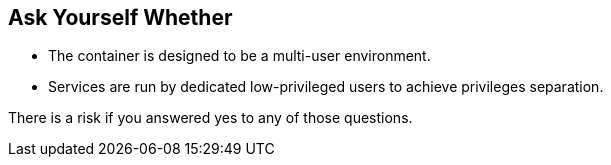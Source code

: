 == Ask Yourself Whether

* The container is designed to be a multi-user environment. 
* Services are run by dedicated low-privileged users to achieve privileges separation.

There is a risk if you answered yes to any of those questions.